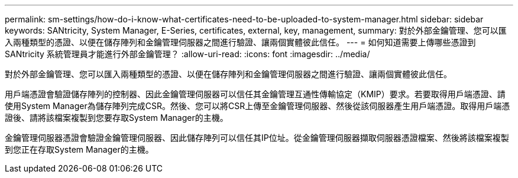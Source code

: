 ---
permalink: sm-settings/how-do-i-know-what-certificates-need-to-be-uploaded-to-system-manager.html 
sidebar: sidebar 
keywords: SANtricity, System Manager, E-Series, certificates, external, key, management, 
summary: 對於外部金鑰管理、您可以匯入兩種類型的憑證、以便在儲存陣列和金鑰管理伺服器之間進行驗證、讓兩個實體彼此信任。 
---
= 如何知道需要上傳哪些憑證到 SANtricity 系統管理員才能進行外部金鑰管理？
:allow-uri-read: 
:icons: font
:imagesdir: ../media/


[role="lead"]
對於外部金鑰管理、您可以匯入兩種類型的憑證、以便在儲存陣列和金鑰管理伺服器之間進行驗證、讓兩個實體彼此信任。

用戶端憑證會驗證儲存陣列的控制器、因此金鑰管理伺服器可以信任其金鑰管理互通性傳輸協定（KMIP）要求。若要取得用戶端憑證、請使用System Manager為儲存陣列完成CSR。然後、您可以將CSR上傳至金鑰管理伺服器、然後從該伺服器產生用戶端憑證。取得用戶端憑證後、請將該檔案複製到您要存取System Manager的主機。

金鑰管理伺服器憑證會驗證金鑰管理伺服器、因此儲存陣列可以信任其IP位址。從金鑰管理伺服器擷取伺服器憑證檔案、然後將該檔案複製到您正在存取System Manager的主機。
